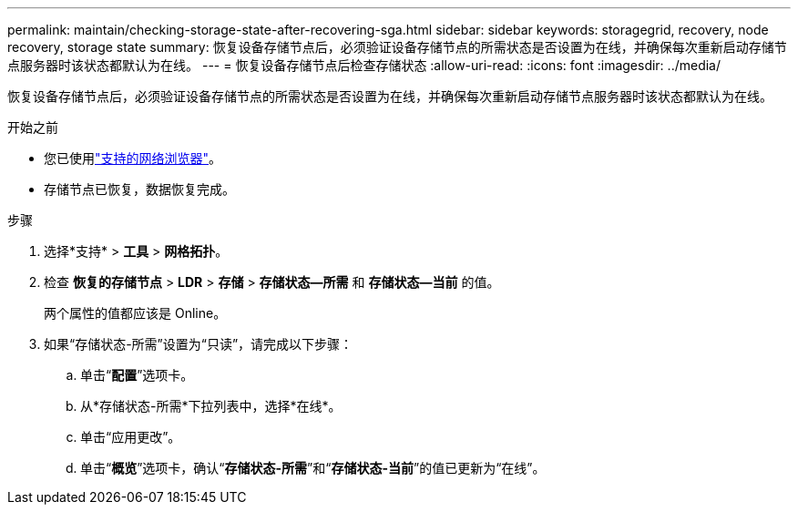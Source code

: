 ---
permalink: maintain/checking-storage-state-after-recovering-sga.html 
sidebar: sidebar 
keywords: storagegrid, recovery, node recovery, storage state 
summary: 恢复设备存储节点后，必须验证设备存储节点的所需状态是否设置为在线，并确保每次重新启动存储节点服务器时该状态都默认为在线。 
---
= 恢复设备存储节点后检查存储状态
:allow-uri-read: 
:icons: font
:imagesdir: ../media/


[role="lead"]
恢复设备存储节点后，必须验证设备存储节点的所需状态是否设置为在线，并确保每次重新启动存储节点服务器时该状态都默认为在线。

.开始之前
* 您已使用link:../admin/web-browser-requirements.html["支持的网络浏览器"]。
* 存储节点已恢复，数据恢复完成。


.步骤
. 选择*支持* > *工具* > *网格拓扑*。
. 检查 *恢复的存储节点* > *LDR* > *存储* > *存储状态--所需* 和 *存储状态--当前* 的值。
+
两个属性的值都应该是 Online。

. 如果“存储状态-所需”设置为“只读”，请完成以下步骤：
+
.. 单击“*配置*”选项卡。
.. 从*存储状态-所需*下拉列表中，选择*在线*。
.. 单击“应用更改”。
.. 单击“*概览*”选项卡，确认“*存储状态-所需*”和“*存储状态-当前*”的值已更新为“在线”。




